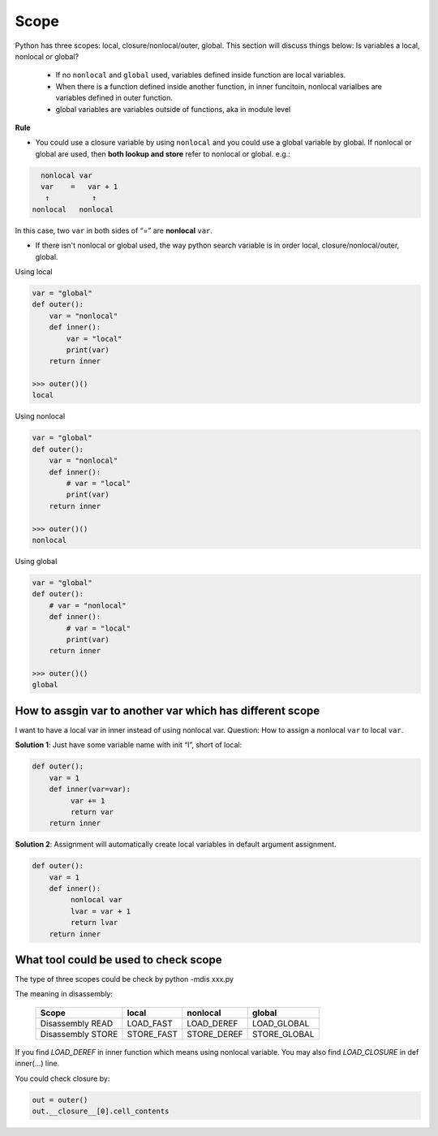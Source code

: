 =====
Scope
=====


Python has three scopes: local, closure/nonlocal/outer, global. This section will discuss things below:
Is variables a local, nonlocal or global?

  * If no ``nonlocal`` and ``global`` used, variables defined inside function are local variables.
  * When there is a function defined inside another function, in inner funcitoin, nonlocal varialbes are variables defined in outer function.
  * global variables are variables outside of functions, aka in module level

**Rule**

* You could use a closure variable by using ``nonlocal`` and you could use a global variable by global. If nonlocal or global are used, then **both lookup and store** refer to nonlocal or global. e.g.:

.. code:: none

    nonlocal var
    var    =   var + 1
     ↑          ↑
  nonlocal   nonlocal

In this case, two ``var`` in both sides of “=” are **nonlocal** ``var``.

* If there isn't nonlocal or global used, the way python search variable is in order local, closure/nonlocal/outer, global.

Using local

.. code:: python

  var = "global"
  def outer():
      var = "nonlocal"
      def inner():
          var = "local"
          print(var)
      return inner
  
  >>> outer()()
  local

Using nonlocal

.. code:: python

  var = "global"
  def outer():
      var = "nonlocal"
      def inner():
          # var = "local"
          print(var)
      return inner
  
  >>> outer()()
  nonlocal

Using global

.. code:: python

  var = "global"
  def outer():
      # var = "nonlocal"
      def inner():
          # var = "local"
          print(var)
      return inner
  
  >>> outer()()
  global

How to assgin var to another var which has different scope
----------------------------------------------------------

I want to have a local var in inner instead of using nonlocal var. Question: How to assign a nonlocal ``var`` to local ``var``.

**Solution 1**: Just have some variable name with init “l”, short of local:

.. code:: python

  def outer():
      var = 1
      def inner(var=var):
           var += 1
           return var
      return inner

**Solution 2**: Assignment will automatically create local variables in default argument assignment.

.. code:: python

  def outer():
      var = 1
      def inner():
           nonlocal var
           lvar = var + 1
           return lvar
      return inner

What tool could be used to check scope
--------------------------------------

The type of three scopes could be check by python -mdis xxx.py

The meaning in disassembly:

  +-------------------+------------+-------------+--------------+
  | Scope             | local      | nonlocal    | global       |
  +===================+============+=============+==============+
  | Disassembly READ  | LOAD_FAST  | LOAD_DEREF  | LOAD_GLOBAL  |
  +-------------------+------------+-------------+--------------+
  | Disassembly STORE | STORE_FAST | STORE_DEREF | STORE_GLOBAL |
  +-------------------+------------+-------------+--------------+

If you find *LOAD_DEREF* in inner function which means using nonlocal variable. You may also find *LOAD_CLOSURE* in def inner(...) line.

You could check closure by:

.. code:: python

  out = outer()
  out.__closure__[0].cell_contents
